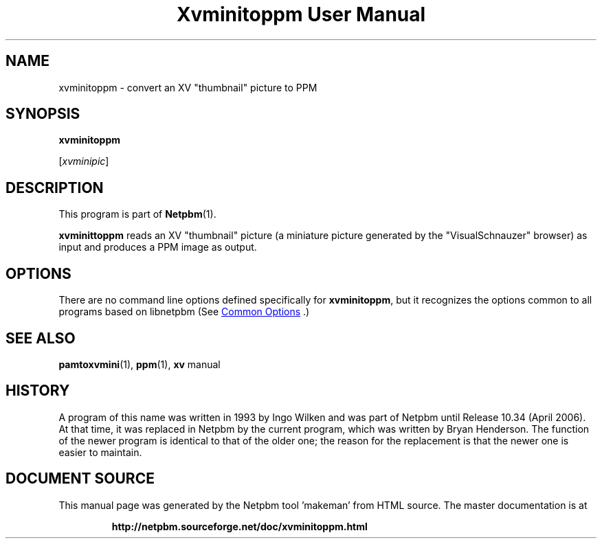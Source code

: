 \
.\" This man page was generated by the Netpbm tool 'makeman' from HTML source.
.\" Do not hand-hack it!  If you have bug fixes or improvements, please find
.\" the corresponding HTML page on the Netpbm website, generate a patch
.\" against that, and send it to the Netpbm maintainer.
.TH "Xvminitoppm User Manual" 1 "02 April 2006" "netpbm documentation"

.SH NAME

xvminitoppm - convert an XV "thumbnail" picture to PPM

.UN synopsis
.SH SYNOPSIS

\fBxvminitoppm\fP

[\fIxvminipic\fP]

.UN description
.SH DESCRIPTION
.PP
This program is part of
.BR "Netpbm" (1)\c
\&.
.PP
\fBxvminittoppm\fP reads an XV "thumbnail" picture (a
miniature picture generated by the "VisualSchnauzer"
browser) as input and produces a PPM image as output.

.UN options
.SH OPTIONS
.PP
There are no command line options defined specifically
for \fBxvminitoppm\fP, but it recognizes the options common to all
programs based on libnetpbm (See 
.UR index.html#commonoptions
 Common Options
.UE
\&.)

.UN seealso
.SH SEE ALSO
.BR "pamtoxvmini" (1)\c
\&, 
.BR "ppm" (1)\c
\&, 
\fBxv\fP manual

.UN history
.SH HISTORY
.PP
A program of this name was written in 1993 by Ingo Wilken and was
part of Netpbm until Release 10.34 (April 2006).  At that time, it was
replaced in Netpbm by the current program, which was written by Bryan
Henderson.  The function of the newer program is identical to that of
the older one; the reason for the replacement is that the newer one is
easier to maintain.
.SH DOCUMENT SOURCE
This manual page was generated by the Netpbm tool 'makeman' from HTML
source.  The master documentation is at
.IP
.B http://netpbm.sourceforge.net/doc/xvminitoppm.html
.PP